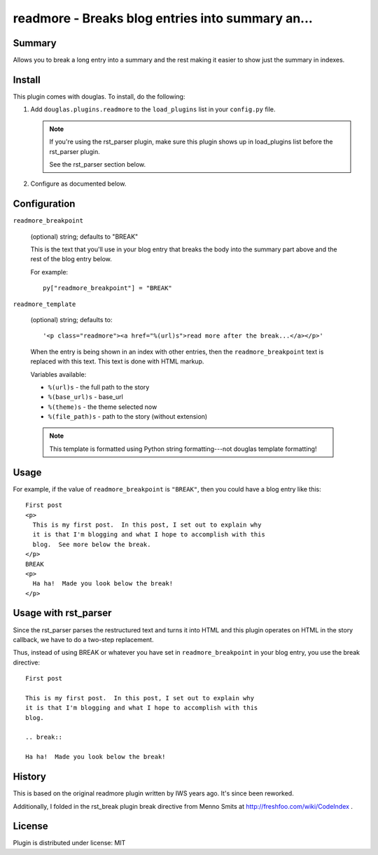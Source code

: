 
.. only:: text

   This document file was automatically generated.  If you want to edit
   the documentation, DON'T do it here--do it in the docstring of the
   appropriate plugin.  Plugins are located in ``douglas/plugins/``.

===================================================
 readmore - Breaks blog entries into summary an... 
===================================================

Summary
=======

Allows you to break a long entry into a summary and the rest making it
easier to show just the summary in indexes.


Install
=======

This plugin comes with douglas.  To install, do the following:

1. Add ``douglas.plugins.readmore`` to the ``load_plugins`` list in
   your ``config.py`` file.

   .. Note::

      If you're using the rst_parser plugin, make sure this plugin
      shows up in load_plugins list before the rst_parser plugin.

      See the rst_parser section below.

2. Configure as documented below.


Configuration
=============

``readmore_breakpoint``

   (optional) string; defaults to "BREAK"

   This is the text that you'll use in your blog entry that breaks the
   body into the summary part above and the rest of the blog entry
   below.

   For example::

      py["readmore_breakpoint"] = "BREAK"

``readmore_template``

   (optional) string; defaults to::

       '<p class="readmore"><a href="%(url)s">read more after the break...</a></p>'

   When the entry is being shown in an index with other entries, then
   the ``readmore_breakpoint`` text is replaced with this text.  This
   text is done with HTML markup.

   Variables available:

   * ``%(url)s``       - the full path to the story
   * ``%(base_url)s``  - base_url
   * ``%(theme)s``   - the theme selected now
   * ``%(file_path)s`` - path to the story (without extension)

   .. Note::

      This template is formatted using Python string formatting---not
      douglas template formatting!


Usage
=====

For example, if the value of ``readmore_breakpoint`` is ``"BREAK"``,
then you could have a blog entry like this::

    First post
    <p>
      This is my first post.  In this post, I set out to explain why
      it is that I'm blogging and what I hope to accomplish with this
      blog.  See more below the break.
    </p>
    BREAK
    <p>
      Ha ha!  Made you look below the break!
    </p>


Usage with rst_parser
=====================

Since the rst_parser parses the restructured text and turns it into
HTML and this plugin operates on HTML in the story callback, we have
to do a two-step replacement.

Thus, instead of using BREAK or whatever you have set in
``readmore_breakpoint`` in your blog entry, you use the break
directive::

    First post

    This is my first post.  In this post, I set out to explain why
    it is that I'm blogging and what I hope to accomplish with this
    blog.

    .. break::

    Ha ha!  Made you look below the break!


History
=======

This is based on the original readmore plugin written by IWS years
ago.  It's since been reworked.

Additionally, I folded in the rst_break plugin break directive from
Menno Smits at http://freshfoo.com/wiki/CodeIndex .


License
=======

Plugin is distributed under license: MIT
